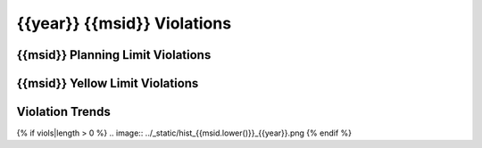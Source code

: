 {{year}} {{msid}} Violations
----------------------------

{{msid}} Planning Limit Violations
==================================

=====================  =====================  ==================  =============  ===================
Date start             Date stop              Max temperature     Duration (ks)  Plot
=====================  =====================  ==================  =============  ===================
{% for viol in viols %}
{% if viol.type == "Planning" %}
{{viol.viol_datestart}}  {{viol.viol_datestop}}  {{"%.2f"|format(viol.maxtemp)}}               {{"%.2f"|format(viol.duration)}}           `link <{{viol.plot}}>`__
{% endif %}
{% endfor %}
=====================  =====================  ==================  =============  ===================

{{msid}} Yellow Limit Violations
================================

=====================  =====================  ==================  =============  ===================
Date start             Date stop              Max temperature     Duration (ks)  Plot
=====================  =====================  ==================  =============  ===================
{% for viol in viols %}
{% if viol.type == "Yellow" %}
{{viol.viol_datestart}}  {{viol.viol_datestop}}  {{"%.2f"|format(viol.maxtemp)}}               {{"%.2f"|format(viol.duration)}}           `link <{{viol.plot}}>`__
{% endif %}
{% endfor %}
=====================  =====================  ==================  =============  ===================

Violation Trends
================

{% if viols|length > 0 %}
.. image:: ../_static/hist_{{msid.lower()}}_{{year}}.png
{% endif %}
